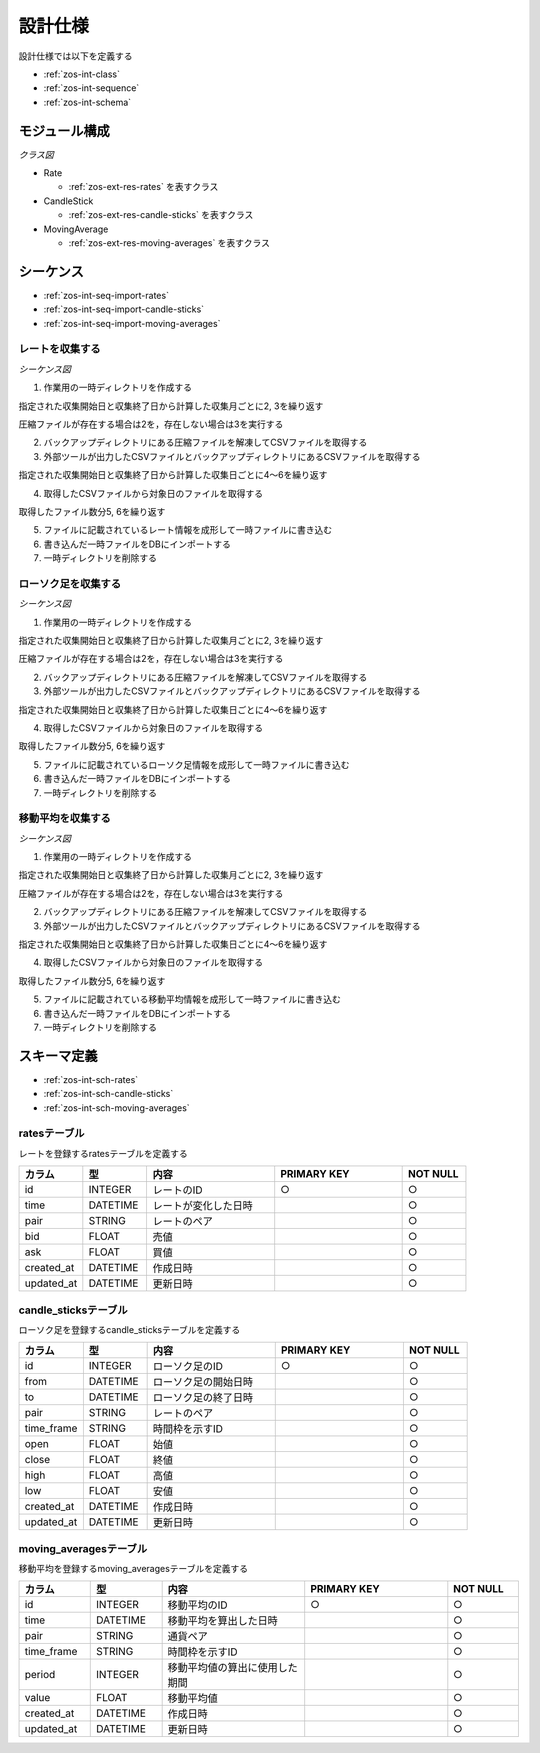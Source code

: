 設計仕様
========

設計仕様では以下を定義する

- :ref:`zos-int-class`
- :ref:`zos-int-sequence`
- :ref:`zos-int-schema`

.. _zos-int-class:

モジュール構成
--------------

*クラス図*

.. uml:: umls/class.uml

- Rate

  - :ref:`zos-ext-res-rates` を表すクラス

- CandleStick

  - :ref:`zos-ext-res-candle-sticks` を表すクラス

- MovingAverage

  - :ref:`zos-ext-res-moving-averages` を表すクラス

.. _zos-int-sequence:

シーケンス
----------

- :ref:`zos-int-seq-import-rates`
- :ref:`zos-int-seq-import-candle-sticks`
- :ref:`zos-int-seq-import-moving-averages`

.. _zos-int-seq-import-rates:

レートを収集する
^^^^^^^^^^^^^^^^

*シーケンス図*

.. uml:: umls/seq-import-rates.uml

1. 作業用の一時ディレクトリを作成する

指定された収集開始日と収集終了日から計算した収集月ごとに2, 3を繰り返す

圧縮ファイルが存在する場合は2を，存在しない場合は3を実行する

2. バックアップディレクトリにある圧縮ファイルを解凍してCSVファイルを取得する
3. 外部ツールが出力したCSVファイルとバックアップディレクトリにあるCSVファイルを取得する

指定された収集開始日と収集終了日から計算した収集日ごとに4〜6を繰り返す

4. 取得したCSVファイルから対象日のファイルを取得する

取得したファイル数分5, 6を繰り返す

5. ファイルに記載されているレート情報を成形して一時ファイルに書き込む
6. 書き込んだ一時ファイルをDBにインポートする

7. 一時ディレクトリを削除する

.. _zos-int-seq-import-candle-sticks:

ローソク足を収集する
^^^^^^^^^^^^^^^^^^^^

*シーケンス図*

.. uml:: umls/seq-import-candle-sticks.uml

1. 作業用の一時ディレクトリを作成する

指定された収集開始日と収集終了日から計算した収集月ごとに2, 3を繰り返す

圧縮ファイルが存在する場合は2を，存在しない場合は3を実行する

2. バックアップディレクトリにある圧縮ファイルを解凍してCSVファイルを取得する
3. 外部ツールが出力したCSVファイルとバックアップディレクトリにあるCSVファイルを取得する

指定された収集開始日と収集終了日から計算した収集日ごとに4〜6を繰り返す

4. 取得したCSVファイルから対象日のファイルを取得する

取得したファイル数分5, 6を繰り返す

5. ファイルに記載されているローソク足情報を成形して一時ファイルに書き込む
6. 書き込んだ一時ファイルをDBにインポートする

7. 一時ディレクトリを削除する

.. _zos-int-seq-import-moving-averages:

移動平均を収集する
^^^^^^^^^^^^^^^^^^

*シーケンス図*

.. uml:: umls/seq-import-moving-averages.uml

1. 作業用の一時ディレクトリを作成する

指定された収集開始日と収集終了日から計算した収集月ごとに2, 3を繰り返す

圧縮ファイルが存在する場合は2を，存在しない場合は3を実行する

2. バックアップディレクトリにある圧縮ファイルを解凍してCSVファイルを取得する
3. 外部ツールが出力したCSVファイルとバックアップディレクトリにあるCSVファイルを取得する

指定された収集開始日と収集終了日から計算した収集日ごとに4〜6を繰り返す

4. 取得したCSVファイルから対象日のファイルを取得する

取得したファイル数分5, 6を繰り返す

5. ファイルに記載されている移動平均情報を成形して一時ファイルに書き込む
6. 書き込んだ一時ファイルをDBにインポートする

7. 一時ディレクトリを削除する

.. _zos-int-schema:

スキーマ定義
------------

- :ref:`zos-int-sch-rates`
- :ref:`zos-int-sch-candle-sticks`
- :ref:`zos-int-sch-moving-averages`

.. _zos-int-sch-rates:

ratesテーブル
^^^^^^^^^^^^^

レートを登録するratesテーブルを定義する

.. csv-table::
   :header: "カラム", "型", "内容", "PRIMARY KEY", "NOT NULL"
   :widths: 10, 10, 20, 20, 10

   "id", "INTEGER", "レートのID", "○", "○"
   "time", "DATETIME", "レートが変化した日時",,"○"
   "pair", "STRING", "レートのペア",,"○"
   "bid", "FLOAT", "売値",,"○"
   "ask", "FLOAT", "買値",,"○"
   "created_at", "DATETIME", "作成日時",,"○"
   "updated_at", "DATETIME", "更新日時",,"○"

.. _zos-int-sch-candle-sticks:

candle_sticksテーブル
^^^^^^^^^^^^^^^^^^^^^

ローソク足を登録するcandle_sticksテーブルを定義する

.. csv-table::
   :header: "カラム", "型", "内容", "PRIMARY KEY", "NOT NULL"
   :widths: 10, 10, 20, 20, 10

   "id", "INTEGER", "ローソク足のID", "○", "○"
   "from", "DATETIME", "ローソク足の開始日時",, "○"
   "to", "DATETIME", "ローソク足の終了日時",, "○"
   "pair", "STRING", "レートのペア",, "○"
   "time_frame", "STRING", "時間枠を示すID",, "○"
   "open", "FLOAT", "始値",, "○"
   "close", "FLOAT", "終値",, "○"
   "high", "FLOAT", "高値",, "○"
   "low", "FLOAT", "安値",, "○"
   "created_at", "DATETIME", "作成日時",,"○"
   "updated_at", "DATETIME", "更新日時",,"○"

.. _zos-int-sch-moving-averages:

moving_averagesテーブル
^^^^^^^^^^^^^^^^^^^^^^^

移動平均を登録するmoving_averagesテーブルを定義する

.. csv-table::
   :header: "カラム", "型", "内容", "PRIMARY KEY", "NOT NULL"
   :widths: 10, 10, 20, 20, 10

   "id", "INTEGER", "移動平均のID", "○", "○"
   "time", "DATETIME", "移動平均を算出した日時",, "○"
   "pair", "STRING", "通貨ペア",, "○"
   "time_frame", "STRING", "時間枠を示すID",, "○"
   "period", "INTEGER", "移動平均値の算出に使用した期間",, "○"
   "value", "FLOAT", "移動平均値",, "○"
   "created_at", "DATETIME", "作成日時",,"○"
   "updated_at", "DATETIME", "更新日時",,"○"
